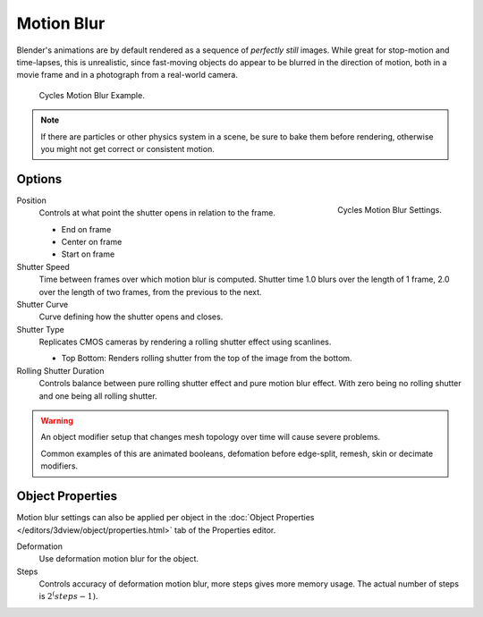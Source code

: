 
***********
Motion Blur
***********

Blender's animations are by default rendered as a sequence of *perfectly still* images.
While great for stop-motion and time-lapses, this is unrealistic, since fast-moving
objects do appear to be blurred in the direction of motion,
both in a movie frame and in a photograph from a real-world camera.

.. figure:: /images/render-cycles_settings_motion_blur_example.jpg

   Cycles Motion Blur Example.

.. note::

     If there are particles or other physics system in a scene,
     be sure to bake them before rendering,
     otherwise you might not get correct or consistent motion.


Options
=======

.. figure:: /images/render-cycles_settings_motion_blur_settings.png
   :width: 175px
   :align: right

   Cycles Motion Blur Settings.

Position
   Controls at what point the shutter opens in relation to the frame.

   - End on frame
   - Center on frame
   - Start on frame

Shutter Speed
   Time between frames over which motion blur is computed. Shutter time 1.0 blurs over the length of 1 frame,
   2.0 over the length of two frames, from the previous to the next.
Shutter Curve
   Curve defining how the shutter opens and closes.

Shutter Type
   Replicates CMOS cameras by rendering a rolling shutter effect using scanlines.

   - Top Bottom: Renders rolling shutter from the top of the image from the bottom.

Rolling Shutter Duration
   Controls balance between pure rolling shutter effect and pure motion blur effect.
   With zero being no rolling shutter and one being all rolling shutter.

.. warning::

   An object modifier setup that changes mesh topology over time will cause severe problems.

   Common examples of this are animated booleans, defomation before edge-split, remesh, skin or decimate modifiers.


Object Properties
=================

Motion blur settings can also be applied per object in the
:doc:`Object Properties </editors/3dview/object/properties.html>`
tab of the Properties editor.

Deformation
   Use deformation motion blur for the object.

Steps
   Controls accuracy of deformation motion blur, more steps gives more memory usage.
   The actual number of steps is :math:`2^(steps -1)`.
